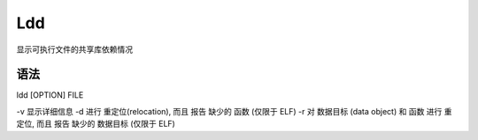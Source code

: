Ldd
====

显示可执行文件的共享库依赖情况

语法
----

ldd [OPTION] FILE

-v 显示详细信息
-d 进行 重定位(relocation), 而且 报告 缺少的 函数 (仅限于 ELF)
-r 对 数据目标 (data object) 和 函数 进行 重定位, 而且 报告 缺少的 数据目标 (仅限于 ELF)